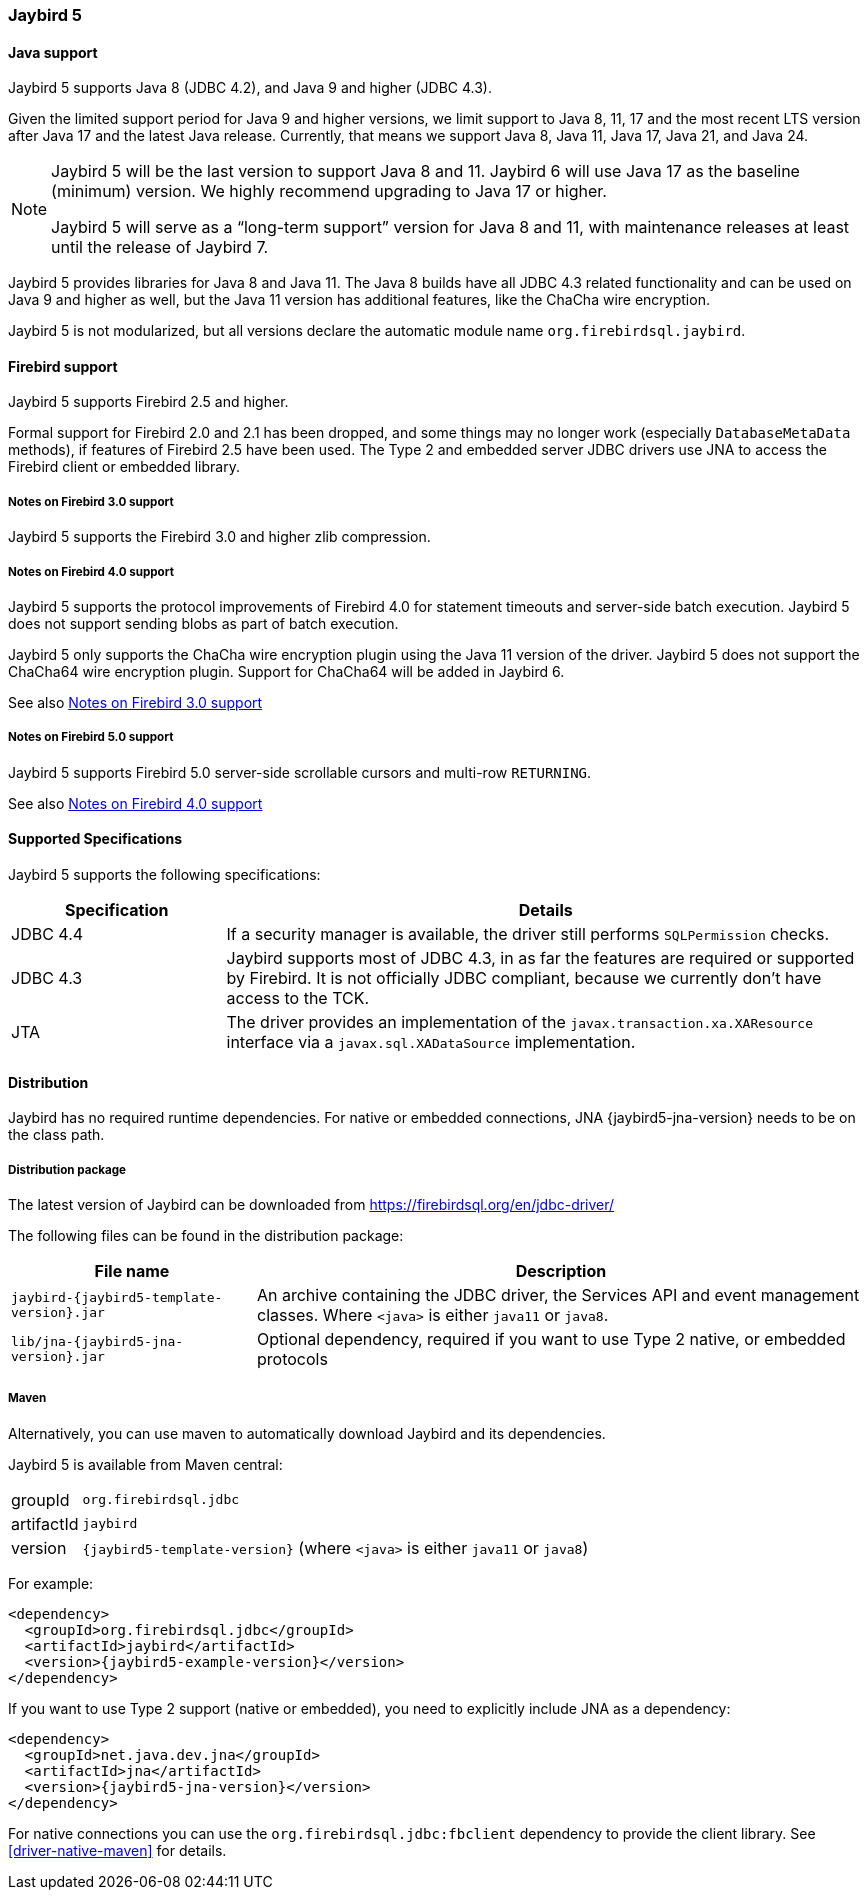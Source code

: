 [[jb5]]
=== Jaybird 5

[[jb5-java]]
==== Java support

Jaybird 5 supports Java 8 (JDBC 4.2), and Java 9 and higher (JDBC 4.3).

Given the limited support period for Java 9 and higher versions, we limit support to Java 8, 11, 17 and the most recent LTS version after Java 17 and the latest Java release.
Currently, that means we support Java 8, Java 11, Java 17, Java 21, and Java 24.

[NOTE]
====
Jaybird 5 will be the last version to support Java 8 and 11.
Jaybird 6 will use Java 17 as the baseline (minimum) version.
We highly recommend upgrading to Java 17 or higher.

Jaybird 5 will serve as a "`long-term support`" version for Java 8 and 11, with maintenance releases at least until the release of Jaybird 7.
====

Jaybird 5 provides libraries for Java 8 and Java 11.
The Java 8 builds have all JDBC 4.3 related functionality and can be used on Java 9 and higher as well, but the Java 11 version has additional features, like the ChaCha wire encryption.

Jaybird 5 is not modularized, but all versions declare the automatic module name `org.firebirdsql.jaybird`.

[[jb5-firebird]]
==== Firebird support

Jaybird 5 supports Firebird 2.5 and higher.

Formal support for Firebird 2.0 and 2.1 has been dropped, and some things may no longer work (especially `DatabaseMetaData` methods), if features of Firebird 2.5 have been used.
The Type 2 and embedded server JDBC drivers use JNA to access the Firebird client or embedded library.

[[jb5-firebird3]]
===== Notes on Firebird 3.0 support

Jaybird 5 supports the Firebird 3.0 and higher zlib compression.

[[jb5-firebird4]]
===== Notes on Firebird 4.0 support

Jaybird 5 supports the protocol improvements of Firebird 4.0 for statement timeouts and server-side batch execution.
Jaybird 5 does not support sending blobs as part of batch execution.

Jaybird 5 only supports the ChaCha wire encryption plugin using the Java 11 version of the driver.
Jaybird 5 does not support the ChaCha64 wire encryption plugin.
Support for ChaCha64 will be added in Jaybird 6.

See also <<jb5-firebird3>>

[[jb5-firebird5]]
===== Notes on Firebird 5.0 support

Jaybird 5 supports Firebird 5.0 server-side scrollable cursors and multi-row `RETURNING`.

See also <<jb5-firebird4>>

[[jb5-spec]]
==== Supported Specifications

Jaybird 5 supports the following specifications:

[width="100%",cols="1,3",options="header",]
|===
|Specification |Details

|JDBC 4.4
|If a security manager is available, the driver still performs `SQLPermission` checks.

|JDBC 4.3 
|Jaybird supports most of JDBC 4.3, in as far the features are required or supported by Firebird.
It is not officially JDBC compliant, because we currently don't have access to the TCK.

|JTA
|The driver provides an implementation of the `javax.transaction.xa.XAResource` interface via a `javax.sql.XADataSource` implementation.

|===

[[jb5-distribution]]
==== Distribution

Jaybird has no required runtime dependencies.
For native or embedded connections, JNA {jaybird5-jna-version} needs to be on the class path.

[[jb5-distribution-package]]
===== Distribution package

The latest version of Jaybird can be downloaded from https://firebirdsql.org/en/jdbc-driver/

The following files can be found in the distribution package:

[cols="2,5",options="header",]
|===
|File name |Description
| `jaybird-{jaybird5-template-version}.jar`
| An archive containing the JDBC driver, the Services API and event management classes.
Where `<java>` is either `java11` or `java8`.

| `lib/jna-{jaybird5-jna-version}.jar`
| Optional dependency, required if you want to use Type 2 native, or embedded protocols

|===

[[jb5-distribution-maven]]
===== Maven

Alternatively, you can use maven to automatically download Jaybird and its dependencies.

Jaybird 5 is available from Maven central:

[horizontal]
groupId:: `org.firebirdsql.jdbc`
artifactId:: `jaybird`
version:: `{jaybird5-template-version}` (where `<java>` is either `java11` or `java8`)

For example:

[source,xml,subs="verbatim,attributes"]
----
<dependency>
  <groupId>org.firebirdsql.jdbc</groupId>
  <artifactId>jaybird</artifactId>
  <version>{jaybird5-example-version}</version>
</dependency>
----

If you want to use Type 2 support (native or embedded), you need to explicitly include JNA as a dependency:

[source,xml,subs="verbatim,attributes"]
----
<dependency>
  <groupId>net.java.dev.jna</groupId>
  <artifactId>jna</artifactId>
  <version>{jaybird5-jna-version}</version>
</dependency>
----

For native connections you can use the `org.firebirdsql.jdbc:fbclient` dependency to provide the client library.
See <<driver-native-maven>> for details.
